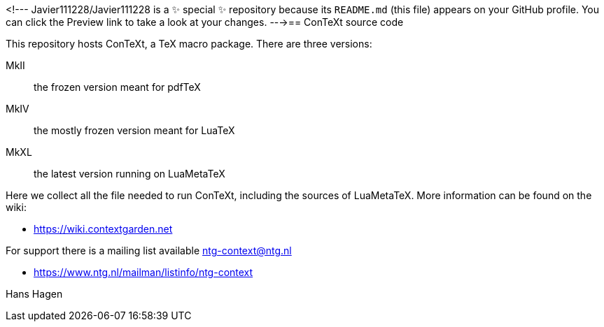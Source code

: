 <!---
Javier111228/Javier111228 is a ✨ special ✨ repository because its `README.md` (this file) appears on your GitHub profile.
You can click the Preview link to take a look at your changes.
--->== ConTeXt source code

This repository hosts ConTeXt, a TeX macro package. There are three versions:

MkII:: the frozen version meant for pdfTeX
MkIV:: the mostly frozen version meant for LuaTeX
MkXL:: the latest version running on LuaMetaTeX

Here we collect all the file needed to run ConTeXt, including the sources of
LuaMetaTeX. More information can be found on the wiki:

* https://wiki.contextgarden.net

For support there is a mailing list available ntg-context@ntg.nl

* https://www.ntg.nl/mailman/listinfo/ntg-context

Hans Hagen
